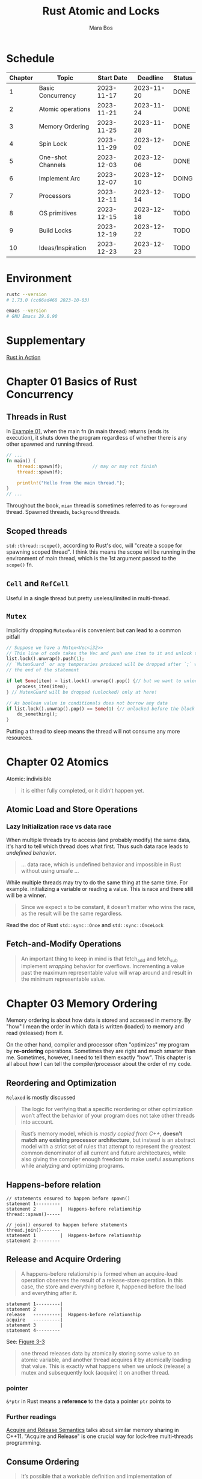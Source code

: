 #+TITLE: Rust Atomic and Locks
#+AUTHOR: Mara Bos

* Schedule
| Chapter | Topic             | Start Date |   Deadline | Status |
|---------+-------------------+------------+------------+--------|
|       1 | Basic Concurrency | 2023-11-17 | 2023-11-20 | DONE   |
|       2 | Atomic operations | 2023-11-21 | 2023-11-24 | DONE   |
|       3 | Memory Ordering   | 2023-11-25 | 2023-11-28 | DONE   |
|       4 | Spin Lock         | 2023-11-29 | 2023-12-02 | DONE   |
|       5 | One-shot Channels | 2023-12-03 | 2023-12-06 | DONE   |
|       6 | Implement Arc     | 2023-12-07 | 2023-12-10 | DOING  |
|       7 | Processors        | 2023-12-11 | 2023-12-14 | TODO   |
|       8 | OS primitives     | 2023-12-15 | 2023-12-18 | TODO   |
|       9 | Build Locks       | 2023-12-19 | 2023-12-22 | TODO   |
|      10 | Ideas/Inspiration | 2023-12-23 | 2023-12-23 | TODO   |
|---------+-------------------+------------+------------+--------|


* Environment
#+BEGIN_SRC bash
rustc --version
# 1.73.0 (cc66ad468 2023-10-03)

emacs --version
# GNU Emacs 29.0.90
#+END_SRC


* Supplementary
[[file:~/projects/korin/books/rust_in_action/notes.org][Rust in Action]]


* Chapter 01 Basics of Rust Concurrency
** Threads in Rust
In [[https://github.com/m-ou-se/rust-atomics-and-locks/blob/main/examples/ch1-01-hello.rs][Example 01]], when the main fn (in main thread) returns (ends its execution), it shuts down the program regardless of whether there is any other spawned and running thread.

#+BEGIN_SRC rust
// ...
fn main() {
    thread::spawn(f);           // may or may not finish
    thread::spawn(f);

    println!("Hello from the main thread.");
}
// ...
#+END_SRC

Throughout the book, =mian= thread is sometimes referred to as =foreground= thread.  Spawned threads, =background= threads.


** Scoped threads
~std::thread::scope()~, according to Rust's doc, will "create a scope for spawning scoped thread".  I think this means the scope will be running in the environment of main thread, which is the 1st argument passed to the ~scope()~ fn.


** ~Cell~ and ~RefCell~
Useful in a single thread but pretty useless/limited in multi-thread.



** ~Mutex~
Implicitly dropping ~MutexGuard~ is convenient but can lead to a common pitfall
#+BEGIN_SRC rust
// Suppose we have a Mutex<Vec<i32>>
// This line of code takes the Vec and push one item to it and unlock the Mutex
list.lock().unwrap().push(1);
// `MutexGuard` or any temporaries produced will be dropped after `;` which is
// the end of the statement

if let Some(item) = list.lock().unwrap().pop() {// but we want to unlock it right before the block
    process_item(item);
} // MutexGuard will be dropped (unlocked) only at here!

// As boolean value in conditionals does not borrow any data
if list.lock().unwrap().pop() == Some(1) {// unlocked before the block
    do_something();
}
#+END_SRC
Putting a thread to sleep means the thread will not consume any more resources.



* Chapter 02 Atomics
Atomic: indivisible

#+BEGIN_QUOTE
it is either fully completed, or it didn’t happen yet.
#+END_QUOTE

** Atomic Load and Store Operations
*** Lazy Initialization *race* vs *data race*
When multiple threads try to access (and probably modify) the same data, it's hard to tell which thread does what first. Thus such data race leads to /undefined behavior/.
#+BEGIN_QUOTE
... data race, which is undefined behavior and impossible in Rust without using unsafe ...
#+END_QUOTE

While multiple threads may try to do the same thing at the same time.  For example. initializing a variable or reading a value. This is race and there still will be a winner.
#+BEGIN_QUOTE
Since we expect x to be constant, it doesn’t matter who wins the race, as the result will be the same regardless.
#+END_QUOTE

Read the doc of Rust ~std::sync::Once~ and ~std::sync::OnceLock~


** Fetch-and-Modify Operations
#+BEGIN_QUOTE
An important thing to keep in mind is that fetch_add and fetch_sub implement /wrapping/ behavior for overflows. Incrementing a value past the maximum representable value will wrap around and result in the minimum representable value.
#+END_QUOTE


* Chapter 03 Memory Ordering
Memory ordering is about how data is stored and accessed in memory.  By "how" I mean the order in which data is written (loaded) to memory and read (released) from it.

On the other hand, compiler and processor often "optimizes" my program by *re-ordering* operations.  Sometimes they are right and much smarter than me.  Sometimes, however, I need to tell them exactly "how".  This chapter is all about /how/ I can tell the compiler/processor about the order of my code.

** Reordering and Optimization
~Relaxed~ is mostly discussed

#+BEGIN_QUOTE
The logic for verifying that a specific reordering or other optimization won’t affect the behavior of your program does not take other threads into account.
#+END_QUOTE


#+BEGIN_QUOTE
Rust’s memory model, which is /mostly copied from C++/, *doesn’t match any existing processor architecture*, but instead is an abstract model with a strict set of rules that attempt to represent the greatest common denominator of all current and future architectures, while also giving the compiler enough freedom to make useful assumptions while analyzing and optimizing programs.
#+END_QUOTE


** Happens-before relation
#+BEGIN_EXAMPLE
// statements ensured to happen before spawn()
statement 1---------
statement 2         |  Happens-before relationship
thread::spawn()-----

// join() ensured to happen before statements
thread.join()-------
statement 1         |  Happens-before relationship
statement 2---------
#+END_EXAMPLE


** Release and Acquire Ordering
#+BEGIN_QUOTE
A happens-before relationship is formed when an acquire-load operation observes the result of a release-store operation. In this case, the store and everything before it, happened before the load and everything after it.
#+END_QUOTE

#+BEGIN_EXAMPLE
statement 1---------|
statement 2         |
release   ----------|  Happens-before relationship
acquire   ----------|
statement 3         |
statement 4---------
#+END_EXAMPLE
See: [[https://marabos.nl/atomics/memory-ordering.html#happens-before-diagram-release-acquire][Figure 3-3]]


#+BEGIN_QUOTE
one thread releases data by atomically storing some value to an atomic variable, and another thread acquires it by atomically loading that value. This is exactly what happens when we unlock (release) a mutex and subsequently lock (acquire) it on another thread.
#+END_QUOTE


*** pointer
~&*ptr~ in Rust means a *reference* to the data a pointer ~ptr~ points to


*** Further readings
[[https://preshing.com/20120913/acquire-and-release-semantics/][Acquire and Release Semantics]] talks about similar memory sharing in C++11.  "Acquire and Release" is one crucial way for lock-free multi-threads programming.


** Consume Ordering
#+BEGIN_QUOTE
It’s possible that a workable definition and implementation of consume ordering might be found in the future. Until that time arrives, however, Rust does not expose ~Ordering::Consume~.
#+END_QUOTE


** Sequentially Consistent Ordering
Stronger but less frequently used.
#+BEGIN_QUOTE
While it might seem like the easiest memory ordering to reason about, SeqCst ordering is almost never necessary in practice. In nearly all cases, regular acquire and release ordering suffice.
#+END_QUOTE


** Fences
A good read from [[https://doc.rust-lang.org/std/sync/atomic/fn.fence.html][~std::sync::atomic::fence~]]

A "fence", like the word's meaning, works in a way that it separate what it fences from others in memory ordering, thus:
#+BEGIN_EXAMPLE
fence(Release) ---- |
x.store(1, Relaxed) |
                    |
                    | if x(t2) loads stuff from x(t1), Release happens before Acquire
                    |
x.load(1, Relaxed)  |
fence(Acqure) ------
#+END_EXAMPLE

~fence(Acquire)~ alone seems to be used more often:
#+BEGIN_SRC rust
// ....
fence(Acquire);
// do stuff directly with atomic variables here
#+END_SRC


* Misc
#+BEGIN_QUOTE
...the memory model doesn’t say anything about timing at all. It only defines in which order certain things happen; not how long you might have to wait for them.

While ~SeqCst~ can stand in for ~Acquire~ or ~Release~, it is not a way to somehow create an acquire-store or release-load. Those remain /nonexistent/. Release only applies to store operations, and acquire only to load operations.
#+END_QUOTE


#+BEGIN_SRC rust
// compare current state with `EMPTY`, if it is `EMPTY`,
// exchange `EMPTY` with `WRITING` (new state)
if self.state.compare_exchange(
    EMPTY, WRITING, Relaxed, Relaxed
).is_err() {
    panic!("can't send more than one message!");
}

// compare current state with `READY`, if it is `READY`,
// exchange `READY` with `READING` (new state)
if self.state.compare_exchange(
    READY, READING, Acquire, Relaxed
).is_err() {
    panic!("no message available!");
}
#+END_SRC

When a fn takes a type (not a reference to the type) as its argument, the fn assumes the type and thus can be called only once.  See the channels design in Chapter 5.

** Technique to read asynchronous/multithreading code
#+BEGIN_SRC rust
fn main() {
    thread::scope(|s| {
        let (sender, receiver) = channel(); // 1
        let t = thread::current();          // 2
        s.spawn(move || {                   // 3-a
            sender.send("hello world!");    // 5
            t.unpark();                     // 6
        });
        while !receiver.is_ready() {        // 3-b
            thread::park();                 // 4
        }
        assert_eq!(receiver.receive(), "hello world!"); // 7
    });
}

/*
 ,* 3-a and 3-b happens at almost the same time.  In other words, thread `t`, the
 ,* current thread, the main thread or the foreground thread, will NOT wait for 3-a
 ,* to finish, but instead directly jumps to 3-b to keep the execution.
 ,* Thus, a better way to read the above code is to follow a specific thread.  In
 ,* case, follow the main thread: 1->2->3-b->4: if msg not read, I sleep
 ,* then, follow the background thread: 3-a->5->6: send msg and kick up the main t
 ,*/

#+END_SRC


** Quotes
#+BEGIN_QUOTE
Having to make trade-offs between safety, convenience, flexibility, simplicity, and performance is unfortunate, but sometimes unavoidable. Rust generally strives to make it easy to excel at all of these, but sometimes makes you trade a bit of one to maximize another.

Chapter 05 Channels: Safety Through Types
#+END_QUOTE
